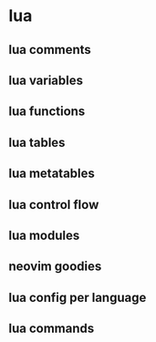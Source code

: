 * lua

** lua comments
** lua variables
** lua functions
** lua tables
** lua metatables
** lua control flow
** lua modules
** neovim goodies
** lua config per language
** lua commands
